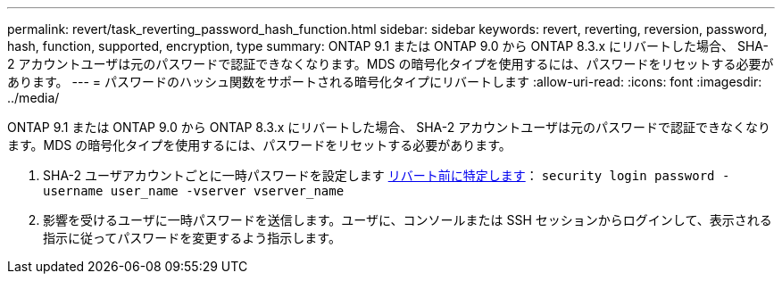 ---
permalink: revert/task_reverting_password_hash_function.html 
sidebar: sidebar 
keywords: revert, reverting, reversion, password, hash, function, supported, encryption, type 
summary: ONTAP 9.1 または ONTAP 9.0 から ONTAP 8.3.x にリバートした場合、 SHA-2 アカウントユーザは元のパスワードで認証できなくなります。MDS の暗号化タイプを使用するには、パスワードをリセットする必要があります。 
---
= パスワードのハッシュ関数をサポートされる暗号化タイプにリバートします
:allow-uri-read: 
:icons: font
:imagesdir: ../media/


[role="lead"]
ONTAP 9.1 または ONTAP 9.0 から ONTAP 8.3.x にリバートした場合、 SHA-2 アカウントユーザは元のパスワードで認証できなくなります。MDS の暗号化タイプを使用するには、パスワードをリセットする必要があります。

. SHA-2 ユーザアカウントごとに一時パスワードを設定します xref:identify-user-sha2-hash-user-accounts.html[リバート前に特定します]： `security login password -username user_name -vserver vserver_name`
. 影響を受けるユーザに一時パスワードを送信します。ユーザに、コンソールまたは SSH セッションからログインして、表示される指示に従ってパスワードを変更するよう指示します。

